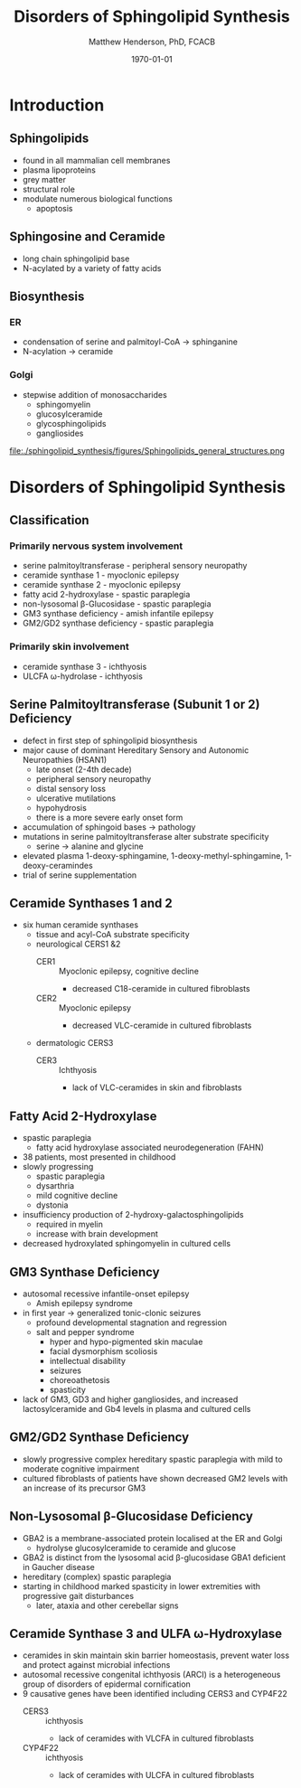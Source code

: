 #+TITLE: Disorders of Sphingolipid Synthesis
#+AUTHOR: Matthew Henderson, PhD, FCACB
#+DATE: \today

* Introduction
** Sphingolipids
- found in all mammalian cell membranes
- plasma lipoproteins
- grey matter
- structural role
- modulate numerous biological functions
  - apoptosis
** Sphingosine and Ceramide
- long chain sphingolipid base
- N-acylated by a variety of fatty acids

#+BEGIN_EXPORT LaTeX
\definesubmol{x}{-[7,.3]-[1,.3]}
\definesubmol{y}{-[:+30,.3]=[:-30,.3]}
\definesubmol{a}{-[1,.3](=[2,.3]O)!x!x!x!x!x!x!x!x!x!x!x}
\chemname{\chemfig{OH!x([2,.5]<HN)-[7,.3](-[6,.3]OH)-[1,.3]=[7,.3]-[1,.3]!x!x!x!x!x!x}}{sphingosine}
\chemname{\chemfig{OH!x([2,.5]<HN!a)-[7,.3](-[6,.3]OH)-[1,.3]=[7,.3]-[1,.3]!x!x!x!x!x!x}}{sphingolipid}
%%\chemfig{!b}
#+END_EXPORT

** Biosynthesis
*** ER
- condensation of serine and palmitoyl-CoA \to sphinganine
- N-acylation \to ceramide

*** Golgi
- stepwise addition of monosaccharides
  - sphingomyelin
  - glucosylceramide
  - glycosphingolipids
  - gangliosides


#+CAPTION[Sphingolipid Structure]: Sphingolipid Structure
#+NAME: fig:structure
#+ATTR_LaTeX: :width \textwidth
file:./sphingolipid_synthesis/figures/Sphingolipids_general_structures.png


#+CAPTION[Sphingolipid Biosynthesis]: Sphingolipid Biosynthesis
#+NAME: fig:structure
#+ATTR_LaTeX: :width 0.8\textwidth
[[file:./sphingolipid_synthesis/figures/synthesis.png]]

* Disorders of Sphingolipid Synthesis
** Classification
*** Primarily nervous system involvement
- serine palmitoyltransferase - peripheral sensory neuropathy
- ceramide synthase 1 - myoclonic epilepsy
- ceramide synthase 2 - myoclonic epilepsy
- fatty acid 2-hydroxylase - spastic paraplegia
- non-lysosomal \beta-Glucosidase - spastic paraplegia
- GM3 synthase deficiency - amish infantile epilepsy
- GM2/GD2 synthase deficiency - spastic paraplegia

*** Primarily skin involvement
- ceramide synthase 3 - ichthyosis
- ULCFA \omega-hydrolase - ichthyosis

** Serine Palmitoyltransferase (Subunit 1 or 2) Deficiency
- defect in first step of sphingolipid biosynthesis 
- major cause of dominant Hereditary Sensory and Autonomic Neuropathies (HSAN1)
  - late onset (2-4th decade)
  - peripheral sensory neuropathy
  - distal sensory loss
  - ulcerative mutilations
  - hypohydrosis
  - there is a more severe early onset form
- accumulation of sphingoid bases \to pathology
- mutations in serine palmitoyltransferase alter
  substrate specificity
  - serine \to alanine and glycine
- elevated plasma 1-deoxy-sphingamine, 1-deoxy-methyl-sphingamine, 1-deoxy-ceramindes
- trial of serine supplementation

** Ceramide Synthases 1 and 2 

 - six human ceramide synthases
   - tissue and acyl-CoA substrate specificity
   - neurological CERS1 &2
     - CER1 :: Myoclonic epilepsy, cognitive decline
       - decreased C18-ceramide in cultured fibroblasts
     - CER2 :: Myoclonic epilepsy
       - decreased VLC-ceramide in cultured fibroblasts
   - dermatologic CERS3
     - CER3 :: Ichthyosis
       - lack of VLC-ceramides in skin and fibroblasts 

** Fatty Acid 2-Hydroxylase
- spastic paraplegia
  - fatty acid hydroxylase associated neurodegeneration (FAHN)
- 38 patients, most presented in childhood
- slowly progressing
  - spastic paraplegia
  - dysarthria
  - mild cognitive decline
  - dystonia

- insufficiency production of 2-hydroxy-galactosphingolipids
  - required in myelin
  - increase with brain development
- decreased hydroxylated sphingomyelin in cultured cells

** GM3 Synthase Deficiency
- autosomal recessive infantile-onset epilepsy
  - Amish epilepsy syndrome
- in first year \to generalized tonic-clonic seizures
  - profound developmental stagnation and regression
  - salt and pepper syndrome
    - hyper and hypo-pigmented skin maculae
    - facial dysmorphism scoliosis
    - intellectual disability
    - seizures
    - choreoathetosis
    - spasticity
- lack of GM3, GD3 and higher gangliosides, and increased
  lactosylceramide and Gb4 levels in plasma and cultured cells

** GM2/GD2 Synthase Deficiency
- slowly progressive complex hereditary spastic paraplegia
  with mild to moderate cognitive impairment
- cultured fibroblasts of patients have shown decreased GM2 levels
  with an increase of its precursor GM3
** Non-Lysosomal \beta-Glucosidase Deficiency
- GBA2 is a membrane-associated protein localised at the ER and Golgi
  - hydrolyse glucosylceramide to ceramide and glucose
- GBA2 is distinct from the lysosomal acid \beta-glucosidase GBA1 deficient in Gaucher disease
- hereditary (complex) spastic paraplegia
- starting in childhood marked spasticity in lower extremities with
  progressive gait disturbances
  - later, ataxia and other cerebellar signs

** Ceramide Synthase 3 and ULFA \omega-Hydroxylase
- ceramides in skin maintain skin barrier homeostasis, prevent water
  loss and protect against microbial infections
- autosomal recessive congenital ichthyosis (ARCI) is a heterogeneous
  group of disorders of epidermal cornification
- 9 causative genes have been identified including CERS3 and CYP4F22 
  - CERS3 :: ichthyosis
    - lack of ceramides with VLCFA in cultured fibroblasts
  - CYP4F22 :: ichthyosis
    - lack of ceramides with ULCFA in cultured fibroblasts


